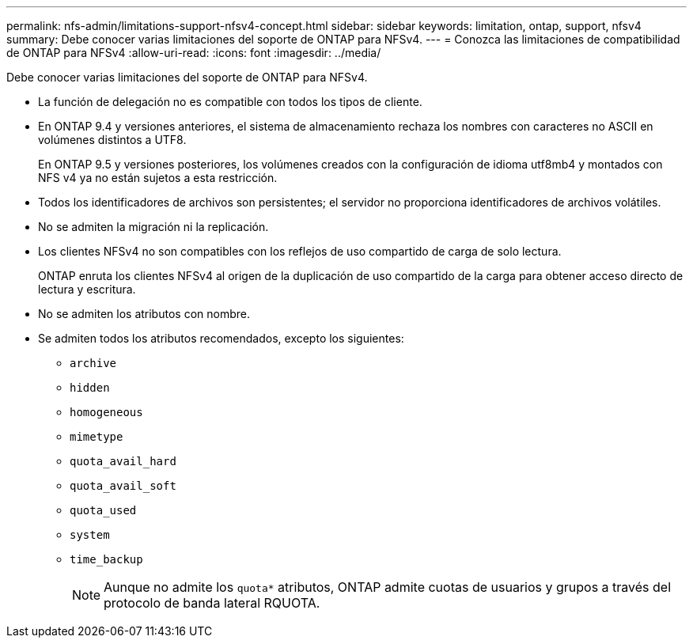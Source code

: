 ---
permalink: nfs-admin/limitations-support-nfsv4-concept.html 
sidebar: sidebar 
keywords: limitation, ontap, support, nfsv4 
summary: Debe conocer varias limitaciones del soporte de ONTAP para NFSv4. 
---
= Conozca las limitaciones de compatibilidad de ONTAP para NFSv4
:allow-uri-read: 
:icons: font
:imagesdir: ../media/


[role="lead"]
Debe conocer varias limitaciones del soporte de ONTAP para NFSv4.

* La función de delegación no es compatible con todos los tipos de cliente.
* En ONTAP 9.4 y versiones anteriores, el sistema de almacenamiento rechaza los nombres con caracteres no ASCII en volúmenes distintos a UTF8.
+
En ONTAP 9.5 y versiones posteriores, los volúmenes creados con la configuración de idioma utf8mb4 y montados con NFS v4 ya no están sujetos a esta restricción.

* Todos los identificadores de archivos son persistentes; el servidor no proporciona identificadores de archivos volátiles.
* No se admiten la migración ni la replicación.
* Los clientes NFSv4 no son compatibles con los reflejos de uso compartido de carga de solo lectura.
+
ONTAP enruta los clientes NFSv4 al origen de la duplicación de uso compartido de la carga para obtener acceso directo de lectura y escritura.

* No se admiten los atributos con nombre.
* Se admiten todos los atributos recomendados, excepto los siguientes:
+
** `archive`
** `hidden`
** `homogeneous`
** `mimetype`
** `quota_avail_hard`
** `quota_avail_soft`
** `quota_used`
** `system`
** `time_backup`
+

NOTE: Aunque no admite los `quota*` atributos, ONTAP admite cuotas de usuarios y grupos a través del protocolo de banda lateral RQUOTA.




